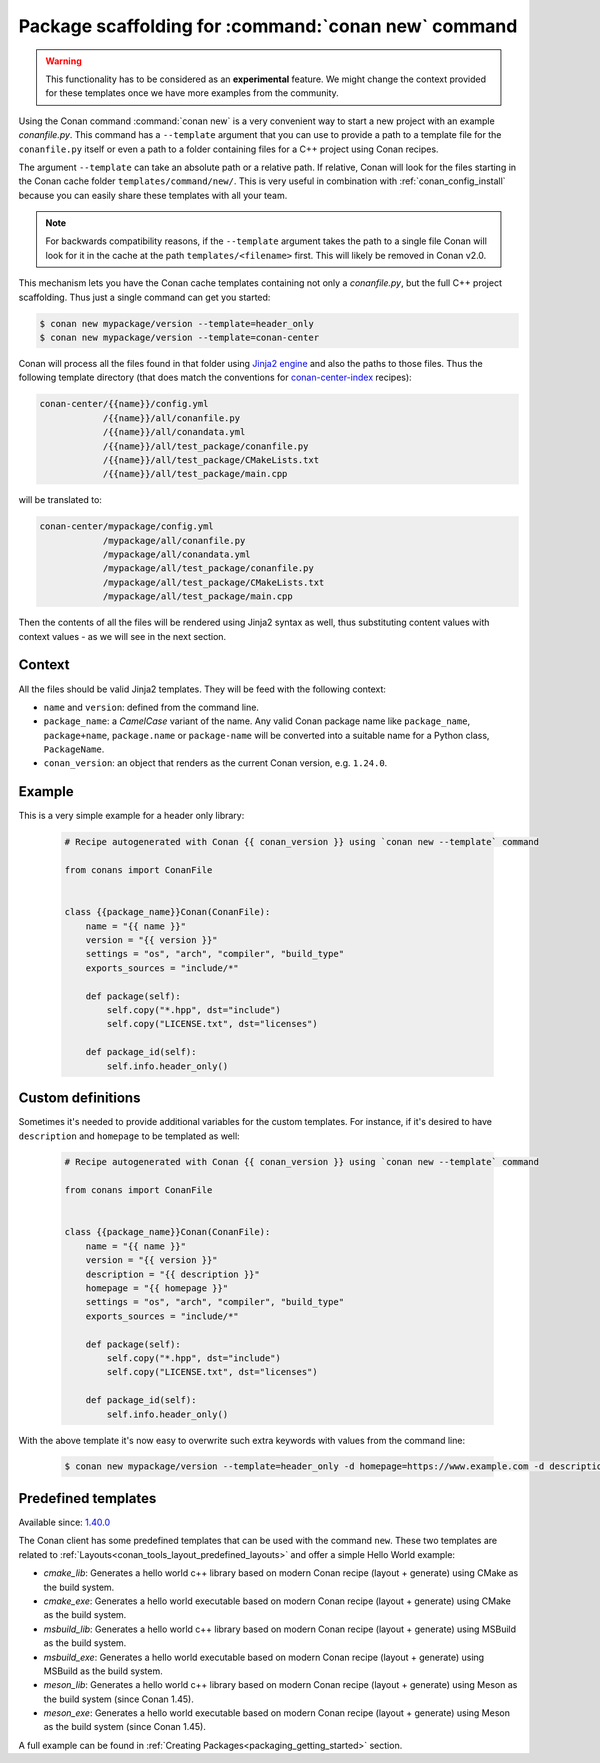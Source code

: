 .. _template_command_new:


Package scaffolding for :command:`conan new` command
====================================================

.. warning::

    This functionality has to be considered as an **experimental** feature. We might
    change the context provided for these templates once we have more examples
    from the community.

Using the Conan command :command:`conan new` is a very convenient way to start a new project with an
example `conanfile.py`. This command has a ``--template`` argument that you can use to provide a path
to a template file for the ``conanfile.py`` itself or even a path to a folder containing files for a
C++ project using Conan recipes.

The argument ``--template`` can take an absolute path or a relative path. If relative, Conan will look
for the files starting in the Conan cache folder ``templates/command/new/``. This is very useful in
combination with :ref:`conan_config_install` because you can easily share these templates with all
your team.

.. note::

    For backwards compatibility reasons, if the ``--template`` argument takes the path to a single file
    Conan will look for it in the cache at the path ``templates/<filename>`` first. This will likely be
    removed in Conan v2.0.

This mechanism lets you have the Conan cache templates containing not only a *conanfile.py*, but the
full C++ project scaffolding. Thus just a single command can get you started:

.. code-block:: bash

    $ conan new mypackage/version --template=header_only
    $ conan new mypackage/version --template=conan-center

Conan will process all the files found in that folder using `Jinja2 engine <https://palletsprojects.com/p/jinja/>`_
and also the paths to those files. Thus the following template directory (that does match the conventions for
`conan-center-index <https://github.com/conan-io/conan-center-index/tree/master/recipes>`_ recipes):

.. code-block:: text

    conan-center/{{name}}/config.yml
                /{{name}}/all/conanfile.py
                /{{name}}/all/conandata.yml
                /{{name}}/all/test_package/conanfile.py
                /{{name}}/all/test_package/CMakeLists.txt
                /{{name}}/all/test_package/main.cpp

will be translated to:

.. code-block:: text

    conan-center/mypackage/config.yml
                /mypackage/all/conanfile.py
                /mypackage/all/conandata.yml
                /mypackage/all/test_package/conanfile.py
                /mypackage/all/test_package/CMakeLists.txt
                /mypackage/all/test_package/main.cpp

Then the contents of all the files will be rendered using Jinja2 syntax as well,
thus substituting content values with context values - as we will see in the next section.

Context
-------

All the files should be valid Jinja2 templates. They will be feed with the following context:

- ``name`` and ``version``: defined from the command line.
- ``package_name``: a *CamelCase* variant of the name.
  Any valid Conan package name like ``package_name``, ``package+name``, ``package.name`` or
  ``package-name`` will be converted into a suitable name for a Python class, ``PackageName``.
- ``conan_version``: an object that renders as the current Conan version, e.g. ``1.24.0``.

Example
-------

This is a very simple example for a header only library:

  .. code-block:: text

    # Recipe autogenerated with Conan {{ conan_version }} using `conan new --template` command

    from conans import ConanFile


    class {{package_name}}Conan(ConanFile):
        name = "{{ name }}"
        version = "{{ version }}"
        settings = "os", "arch", "compiler", "build_type"
        exports_sources = "include/*"

        def package(self):
            self.copy("*.hpp", dst="include")
            self.copy("LICENSE.txt", dst="licenses")

        def package_id(self):
            self.info.header_only()

Custom definitions
------------------

Sometimes it's needed to provide additional variables for the custom templates. For instance, if
it's desired to have ``description`` and ``homepage`` to be templated as well:

  .. code-block:: text

    # Recipe autogenerated with Conan {{ conan_version }} using `conan new --template` command

    from conans import ConanFile


    class {{package_name}}Conan(ConanFile):
        name = "{{ name }}"
        version = "{{ version }}"
        description = "{{ description }}"
        homepage = "{{ homepage }}"
        settings = "os", "arch", "compiler", "build_type"
        exports_sources = "include/*"

        def package(self):
            self.copy("*.hpp", dst="include")
            self.copy("LICENSE.txt", dst="licenses")

        def package_id(self):
            self.info.header_only()

With the above template it's now easy to overwrite such extra keywords with values from the command line:

    .. code-block:: bash

        $ conan new mypackage/version --template=header_only -d homepage=https://www.example.com -d description="the best package"

Predefined templates
--------------------

Available since: `1.40.0 <https://github.com/conan-io/conan/releases/tag/1.40.0>`_

The Conan client has some predefined templates that can be used with the command ``new``.
These two templates are related to :ref:`Layouts<conan_tools_layout_predefined_layouts>` and offer a simple Hello World example:

* `cmake_lib`: Generates a hello world c++ library based on modern Conan recipe (layout + generate) using CMake as the build system.
* `cmake_exe`: Generates a hello world executable based on modern Conan recipe (layout + generate) using CMake as the build system.
* `msbuild_lib`: Generates a hello world c++ library based on modern Conan recipe (layout + generate) using MSBuild as the build system.
* `msbuild_exe`: Generates a hello world executable based on modern Conan recipe (layout + generate) using MSBuild as the build system.
* `meson_lib`: Generates a hello world c++ library based on modern Conan recipe (layout + generate) using Meson as the build system (since Conan 1.45).
* `meson_exe`: Generates a hello world executable based on modern Conan recipe (layout + generate) using Meson as the build system (since Conan 1.45).

A full example can be found in :ref:`Creating Packages<packaging_getting_started>` section.

